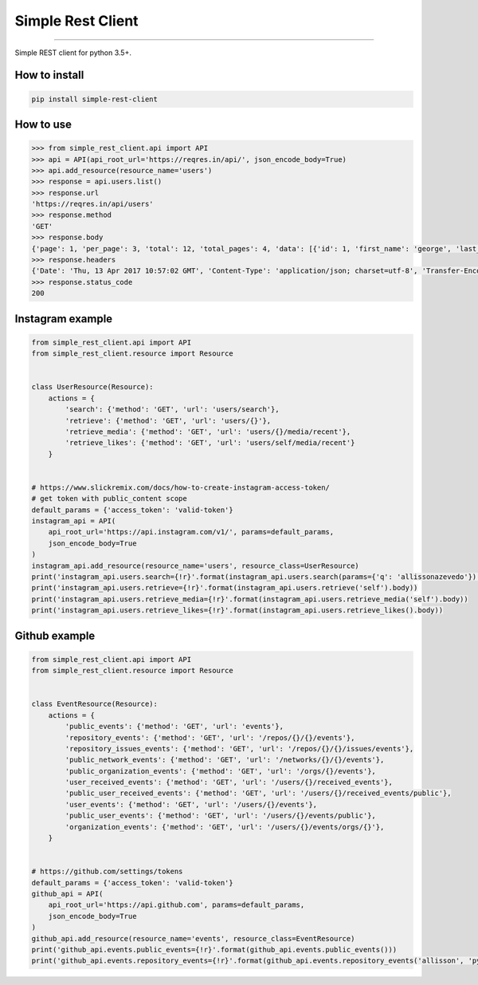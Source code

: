 Simple Rest Client
==================

|TravisCI Build Status| |Coverage Status| |Requirements Status|
|Scrutinizer Code Quality| |Code Climate|

----

Simple REST client for python 3.5+.


How to install
--------------

.. code:: shell

    pip install simple-rest-client


How to use
----------

.. code:: python

    >>> from simple_rest_client.api import API
    >>> api = API(api_root_url='https://reqres.in/api/', json_encode_body=True)
    >>> api.add_resource(resource_name='users')
    >>> response = api.users.list()
    >>> response.url
    'https://reqres.in/api/users'
    >>> response.method
    'GET'
    >>> response.body
    {'page': 1, 'per_page': 3, 'total': 12, 'total_pages': 4, 'data': [{'id': 1, 'first_name': 'george', 'last_name': 'bluth', 'avatar': 'https://s3.amazonaws.com/uifaces/faces/twitter/calebogden/128.jpg'}, {'id': 2, 'first_name': 'lucille', 'last_name': 'bluth', 'avatar': 'https://s3.amazonaws.com/uifaces/faces/twitter/josephstein/128.jpg'}, {'id': 3, 'first_name': 'oscar', 'last_name': 'bluth', 'avatar': 'https://s3.amazonaws.com/uifaces/faces/twitter/olegpogodaev/128.jpg'}]}
    >>> response.headers
    {'Date': 'Thu, 13 Apr 2017 10:57:02 GMT', 'Content-Type': 'application/json; charset=utf-8', 'Transfer-Encoding': 'chunked', 'Connection': 'keep-alive', 'Set-Cookie': '__cfduid=d8352c249f38c47e35d8e21c7e3c93edc1492081022; expires=Fri, 13-Apr-18 10:57:02 GMT; path=/; domain=.reqres.in; HttpOnly', 'X-Powered-By': 'Express', 'Access-Control-Allow-Origin': '*', 'ETag': 'W/"1be-q96WkDv6JqfLvIPiRhzWJQ"', 'Server': 'cloudflare-nginx', 'CF-RAY': '34ede6f6b8ba4c3c-GRU', 'Content-Encoding': 'gzip'}
    >>> response.status_code
    200

Instagram example
-----------------

.. code:: python

    from simple_rest_client.api import API
    from simple_rest_client.resource import Resource


    class UserResource(Resource):
        actions = {
            'search': {'method': 'GET', 'url': 'users/search'},
            'retrieve': {'method': 'GET', 'url': 'users/{}'},
            'retrieve_media': {'method': 'GET', 'url': 'users/{}/media/recent'},
            'retrieve_likes': {'method': 'GET', 'url': 'users/self/media/recent'}
        }


    # https://www.slickremix.com/docs/how-to-create-instagram-access-token/
    # get token with public_content scope
    default_params = {'access_token': 'valid-token'}
    instagram_api = API(
        api_root_url='https://api.instagram.com/v1/', params=default_params,
        json_encode_body=True
    )
    instagram_api.add_resource(resource_name='users', resource_class=UserResource)
    print('instagram_api.users.search={!r}'.format(instagram_api.users.search(params={'q': 'allissonazevedo'}).body))
    print('instagram_api.users.retrieve={!r}'.format(instagram_api.users.retrieve('self').body))
    print('instagram_api.users.retrieve_media={!r}'.format(instagram_api.users.retrieve_media('self').body))
    print('instagram_api.users.retrieve_likes={!r}'.format(instagram_api.users.retrieve_likes().body))


Github example
--------------

.. code:: python

    from simple_rest_client.api import API
    from simple_rest_client.resource import Resource


    class EventResource(Resource):
        actions = {
            'public_events': {'method': 'GET', 'url': 'events'},
            'repository_events': {'method': 'GET', 'url': '/repos/{}/{}/events'},
            'repository_issues_events': {'method': 'GET', 'url': '/repos/{}/{}/issues/events'},
            'public_network_events': {'method': 'GET', 'url': '/networks/{}/{}/events'},
            'public_organization_events': {'method': 'GET', 'url': '/orgs/{}/events'},
            'user_received_events': {'method': 'GET', 'url': '/users/{}/received_events'},
            'public_user_received_events': {'method': 'GET', 'url': '/users/{}/received_events/public'},
            'user_events': {'method': 'GET', 'url': '/users/{}/events'},
            'public_user_events': {'method': 'GET', 'url': '/users/{}/events/public'},
            'organization_events': {'method': 'GET', 'url': '/users/{}/events/orgs/{}'},
        }


    # https://github.com/settings/tokens
    default_params = {'access_token': 'valid-token'}
    github_api = API(
        api_root_url='https://api.github.com', params=default_params,
        json_encode_body=True
    )
    github_api.add_resource(resource_name='events', resource_class=EventResource)
    print('github_api.events.public_events={!r}'.format(github_api.events.public_events()))
    print('github_api.events.repository_events={!r}'.format(github_api.events.repository_events('allisson', 'python-simple-rest-client')))


.. |TravisCI Build Status| image:: https://travis-ci.org/allisson/python-simple-rest-client.svg?branch=master
   :target: https://travis-ci.org/allisson/python-simple-rest-client
.. |Coverage Status| image:: https://coveralls.io/repos/github/allisson/python-simple-rest-client/badge.svg?branch=master
   :target: https://coveralls.io/github/allisson/python-simple-rest-client?branch=master
.. |Requirements Status| image:: https://requires.io/github/allisson/python-simple-rest-client/requirements.svg?branch=master
   :target: https://requires.io/github/allisson/python-simple-rest-client/requirements/?branch=master
.. |Scrutinizer Code Quality| image:: https://scrutinizer-ci.com/g/allisson/python-simple-rest-client/badges/quality-score.png?b=master
   :target: https://scrutinizer-ci.com/g/allisson/python-simple-rest-client/?branch=master
.. |Code Climate| image:: https://codeclimate.com/github/allisson/python-simple-rest-client/badges/gpa.svg
   :target: https://codeclimate.com/github/allisson/python-simple-rest-client
